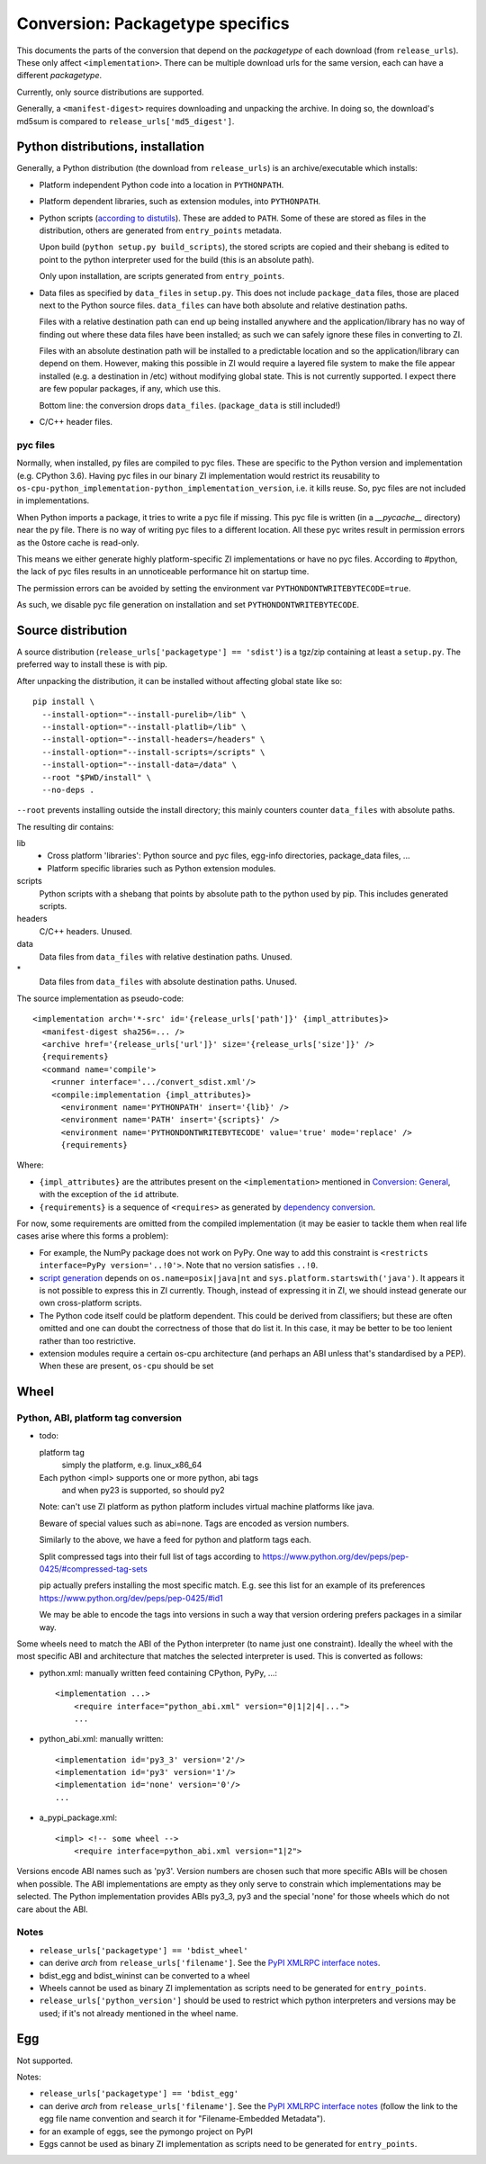 Conversion: Packagetype specifics
=================================
This documents the parts of the conversion that depend on the `packagetype` of
each download (from ``release_urls``). These only affect ``<implementation>``.
There can be multiple download urls for the same version, each can have a
different `packagetype`.

Currently, only source distributions are supported.

Generally, a ``<manifest-digest>`` requires downloading and unpacking the archive.
In doing so, the download's md5sum is compared to ``release_urls['md5_digest']``.

Python distributions, installation
----------------------------------
Generally, a Python distribution (the download from ``release_urls``) is an
archive/executable which installs:

- Platform independent Python code into a location in ``PYTHONPATH``.

- Platform dependent libraries, such as extension modules, into ``PYTHONPATH``.

- Python scripts (`according to distutils <distutils scripts_>`_). These are
  added to ``PATH``. Some of these are stored as files in the distribution,
  others are generated from ``entry_points`` metadata.
  
  Upon build (``python setup.py build_scripts``), the stored scripts are copied
  and their shebang is edited to point to the python interpreter used for the
  build (this is an absolute path).

  Only upon installation, are scripts generated from ``entry_points``.

- Data files as specified by ``data_files`` in ``setup.py``. This does not
  include ``package_data`` files, those are placed next to the Python source
  files. ``data_files`` can have both absolute and relative destination paths.
  
  Files with a relative destination path can end up being installed anywhere
  and the application/library has no way of finding out where these data files
  have been installed; as such we can safely ignore these files in converting
  to ZI.
  
  Files with an absolute destination path will be installed to a predictable
  location and so the application/library can depend on them. However, making
  this possible in ZI would require a layered file system to make the file
  appear installed (e.g. a destination in /etc) without modifying global state.
  This is not currently supported.  I expect there are few popular packages, if
  any, which use this.
  
  Bottom line: the conversion drops ``data_files``. (``package_data`` is still
  included!)

- C/C++ header files.

pyc files
^^^^^^^^^
Normally, when installed, py files are compiled to pyc files.  These are
specific to the Python version and implementation (e.g. CPython 3.6).
Having pyc files in our binary ZI implementation would restrict its reusability
to ``os-cpu-python_implementation-python_implementation_version``, i.e. it
kills reuse. So, pyc files are not included in implementations.

When Python imports a package, it tries to write a pyc file if missing. This
pyc file is written (in a `__pycache__` directory) near the py file. There is
no way of writing pyc files to a different location. All these pyc writes
result in permission errors as the 0store cache is read-only.

This means we either generate highly platform-specific ZI implementations or
have no pyc files. According to #python, the lack of pyc files results in an
unnoticeable performance hit on startup time.

The permission errors can be avoided by setting the environment var
``PYTHONDONTWRITEBYTECODE=true``.

As such, we disable pyc file generation on installation and set
``PYTHONDONTWRITEBYTECODE``.


Source distribution
-------------------
A source distribution (``release_urls['packagetype'] == 'sdist'``) is a tgz/zip
containing at least a ``setup.py``. The preferred way to install these is with
pip.

After unpacking the distribution, it can be installed without affecting global
state like so::

    pip install \
      --install-option="--install-purelib=/lib" \
      --install-option="--install-platlib=/lib" \
      --install-option="--install-headers=/headers" \
      --install-option="--install-scripts=/scripts" \
      --install-option="--install-data=/data" \
      --root "$PWD/install" \
      --no-deps .

``--root`` prevents installing outside the install directory; this mainly
counters counter ``data_files`` with absolute paths.

The resulting dir contains:

lib
  - Cross platform 'libraries': Python source and pyc files, egg-info
    directories, package_data files, ...
  - Platform specific libraries such as Python extension modules.
scripts
  Python scripts with a shebang that points by absolute path to the python used
  by pip. This includes generated scripts.
headers
  C/C++ headers. Unused.
data
  Data files from ``data_files`` with relative destination paths. Unused.
\*
  Data files from ``data_files`` with absolute destination paths. Unused.

The source implementation as pseudo-code::

    <implementation arch='*-src' id='{release_urls['path']}' {impl_attributes}>
      <manifest-digest sha256=... />
      <archive href='{release_urls['url']}' size='{release_urls['size']}' />
      {requirements}
      <command name='compile'>
        <runner interface='.../convert_sdist.xml'/>
        <compile:implementation {impl_attributes}>
          <environment name='PYTHONPATH' insert='{lib}' />
          <environment name='PATH' insert='{scripts}' />
          <environment name='PYTHONDONTWRITEBYTECODE' value='true' mode='replace' />
          {requirements}

Where:

- ``{impl_attributes}`` are the attributes present on the ``<implementation>``
  mentioned in `Conversion: General <conversion general_>`_, with the exception
  of the ``id`` attribute.

- ``{requirements}`` is a sequence of ``<requires>`` as generated by
  `dependency conversion`_.

For now, some requirements are omitted from the compiled implementation (it may
be easier to tackle them when real life cases arise where this forms a problem):

- For example, the NumPy package does not work on PyPy. One way to add this
  constraint is ``<restricts interface=PyPy version='..!0'>``. Note that no
  version satisfies ``..!0``.
  
- `script generation`_ depends on ``os.name=posix|java|nt`` and
  ``sys.platform.startswith('java')``. It appears it is not possible to express
  this in ZI currently. Though, instead of expressing it in ZI, we should
  instead generate our own cross-platform scripts.

- The Python code itself could be platform dependent. This could be derived
  from classifiers; but these are often omitted and one can doubt the
  correctness of those that do list it.  In this case, it may be better to be
  too lenient rather than too restrictive.
  
- extension modules require a certain os-cpu architecture (and perhaps an ABI
  unless that's standardised by a PEP). When these are present, ``os-cpu``
  should be set

Wheel
-----

Python, ABI, platform tag conversion
^^^^^^^^^^^^^^^^^^^^^^^^^^^^^^^^^^^^
- todo:

  platform tag
      simply the platform, e.g. linux_x86_64
  Each python <impl> supports one or more python, abi tags
      and when py23 is supported, so should py2
  
  Note: can't use ZI platform as python platform includes virtual
  machine platforms like java.
  
  Beware of special values such as abi=none.
  Tags are encoded as version numbers.
  
  Similarly to the above, we have a feed for python and platform tags each.
  
  Split compressed tags into their full list of tags according to
  https://www.python.org/dev/peps/pep-0425/#compressed-tag-sets
  
  pip actually prefers installing the most specific match. E.g. see
  this list for an example of its preferences
  https://www.python.org/dev/peps/pep-0425/#id1
  
  We may be able to encode the tags into versions in such a way that
  version ordering prefers packages in a similar way.

Some wheels need to match the ABI of the Python interpreter (to name just one
constraint). Ideally the wheel with the most specific ABI and architecture that
matches the selected interpreter is used. This is converted as follows:

- python.xml: manually written feed containing CPython, PyPy, ...::

      <implementation ...>
          <require interface="python_abi.xml" version="0|1|2|4|...">
          ...

- python_abi.xml: manually written::

      <implementation id='py3_3' version='2'/>
      <implementation id='py3' version='1'/>
      <implementation id='none' version='0'/>
      ...

- a_pypi_package.xml::

      <impl> <!-- some wheel -->
          <require interface=python_abi.xml version="1|2">

Versions encode ABI names such as 'py3'. Version numbers are chosen such that
more specific ABIs will be chosen when possible. The ABI implementations are
empty as they only serve to constrain which implementations may be selected.
The Python implementation provides ABIs py3_3, py3 and the special 'none' for
those wheels which do not care about the ABI.

Notes
^^^^^

- ``release_urls['packagetype'] == 'bdist_wheel'``

- can derive `arch` from ``release_urls['filename']``. See the `PyPI XMLRPC
  interface notes`_.

- bdist_egg and bdist_wininst can be converted to a wheel

- Wheels cannot be used as binary ZI implementation as scripts need to be
  generated for ``entry_points``.

- ``release_urls['python_version']`` should be used to restrict which python
  interpreters and versions may be used; if it's not already mentioned in the
  wheel name.

Egg
---
Not supported.

Notes:

- ``release_urls['packagetype'] == 'bdist_egg'``

- can derive `arch` from ``release_urls['filename']``. See the `PyPI XMLRPC
  interface notes`_ (follow the link to the egg file
  name convention and search it for "Filename-Embedded Metadata").

- for an example of eggs, see the pymongo project on PyPI

- Eggs cannot be used as binary ZI implementation as scripts need to be
  generated for ``entry_points``.

.. _distutils scripts: https://docs.python.org/2/distutils/setupscript.html#distutils-installing-scripts
.. _pkg_resources.resource_stream: http://setuptools.readthedocs.io/en/latest/pkg_resources.html#basic-resource-access
.. _script generation: https://github.com/pypa/pip/blob/403e398330c8e841e4633aceda859430f5f7b913/pip/_vendor/distlib/scripts.py
.. _PyPI XMLRPC interface notes: pypi_xmlrpc_interface.html
.. _conversion general: conversion_general.html
.. _dependency conversion: conversion_general.html#dependency-conversion
